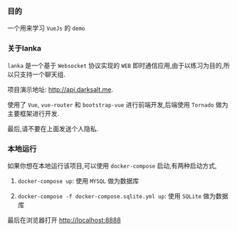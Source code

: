 *** 目的

    一个用来学习 =VueJs= 的 =demo=

*** 关于lanka

    =lanka= 是一个基于 =Websocket= 协议实现的 =WEB= 即时通信应用,由于以练习为目的,所以只支持一个聊天组.

    项目演示地址: http://api.darksalt.me.

    使用了 =Vue=, =vue-router= 和 =bootstrap-vue= 进行前端开发,后端使用 =Tornado= 做为主要框架进行开发.

    最后,请不要在上面发送个人隐私.

*** 本地运行

    如果你想在本地运行该项目,可以使用 =docker-compose= 启动,有两种启动方式,

    1. =docker-compose up=: 使用 =MYSQL= 做为数据库

    2. =docker-compose -f docker-compose.sqlite.yml up=: 使用 =SQLite= 做为数据库

    
    最后在浏览器打开 http://localhost:8888
       
